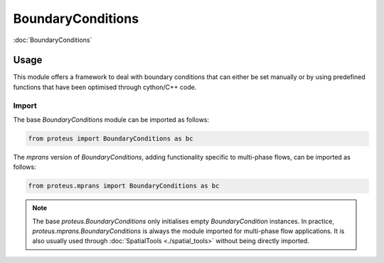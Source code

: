 BoundaryConditions
******************

:doc:`BoundaryConditions`

Usage
=====

This module offers a framework to deal with boundary conditions that can either
be set manually or by using predefined functions that have been optimised
through cython/C++ code.

Import
------

The base `BoundaryConditions` module can be imported as follows:

.. code-block:: python

   from proteus import BoundaryConditions as bc

The `mprans` version of `BoundaryConditions`, adding functionality specific to
multi-phase flows, can be imported as follows:

.. code-block:: python

   from proteus.mprans import BoundaryConditions as bc

.. note::

   The base `proteus.BoundaryConditions` only initialises empty
   `BoundaryCondition` instances. In practice,
   `proteus.mprans.BoundaryConditions` is always the module imported for
   multi-phase flow applications. It is also usually used through
   :doc:`SpatialTools <./spatial_tools>` without being directly imported.
